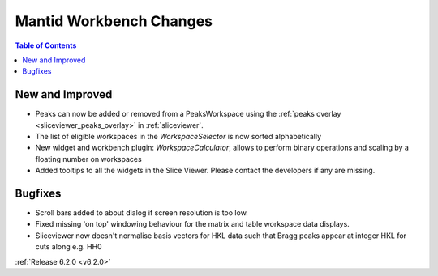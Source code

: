 ========================
Mantid Workbench Changes
========================

.. contents:: Table of Contents
   :local:

New and Improved
----------------

- Peaks can now be added or removed from a PeaksWorkspace using the :ref:`peaks overlay <sliceviewer_peaks_overlay>` in :ref:`sliceviewer`.
- The list of eligible workspaces in the `WorkspaceSelector` is now sorted alphabetically
- New widget and workbench plugin: `WorkspaceCalculator`, allows to perform binary operations and scaling by a floating number on workspaces
- Added tooltips to all the widgets in the Slice Viewer. Please contact the developers if any are missing.

Bugfixes
--------

- Scroll bars added to about dialog if screen resolution is too low.
- Fixed missing 'on top' windowing behaviour for the matrix and table workspace data displays.
- Sliceviewer now doesn't normalise basis vectors for HKL data such that Bragg peaks appear at integer HKL for cuts along e.g. HH0

:ref:`Release 6.2.0 <v6.2.0>`
